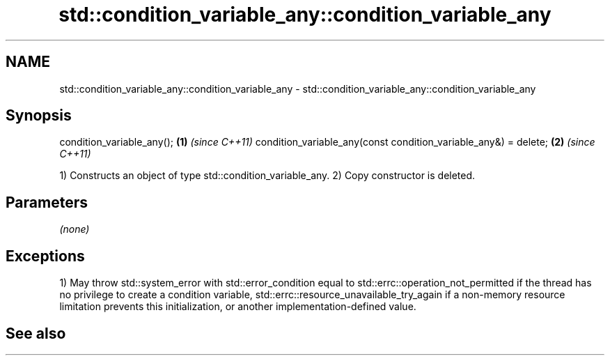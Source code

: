 .TH std::condition_variable_any::condition_variable_any 3 "2020.03.24" "http://cppreference.com" "C++ Standard Libary"
.SH NAME
std::condition_variable_any::condition_variable_any \- std::condition_variable_any::condition_variable_any

.SH Synopsis

condition_variable_any();                                       \fB(1)\fP \fI(since C++11)\fP
condition_variable_any(const condition_variable_any&) = delete; \fB(2)\fP \fI(since C++11)\fP

1) Constructs an object of type std::condition_variable_any.
2) Copy constructor is deleted.

.SH Parameters

\fI(none)\fP

.SH Exceptions

1) May throw std::system_error with std::error_condition equal to std::errc::operation_not_permitted if the thread has no privilege to create a condition variable, std::errc::resource_unavailable_try_again if a non-memory resource limitation prevents this initialization, or another implementation-defined value.

.SH See also




